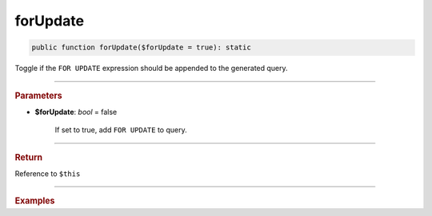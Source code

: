 .. _select_forUpdate:

=========
forUpdate
=========

.. code-block:: php
	
	public function forUpdate($forUpdate = true): static

Toggle if the ``FOR UPDATE`` expression should be appended to the generated query.

----------

.. rubric:: Parameters

* **$forUpdate**: *bool* = false

	If set to true, add ``FOR UPDATE`` to query.

----------

.. rubric:: Return
	
Reference to ``$this``

----------

.. rubric:: Examples

.. code-block:: php
	:linenos:
	
	$select
		->from('User')
		->byField('ID', 10)
		->forUpdate()
	
	// SELECT * FROM User WHERE ID=? FOR UPDATE
	// Bind: [10]